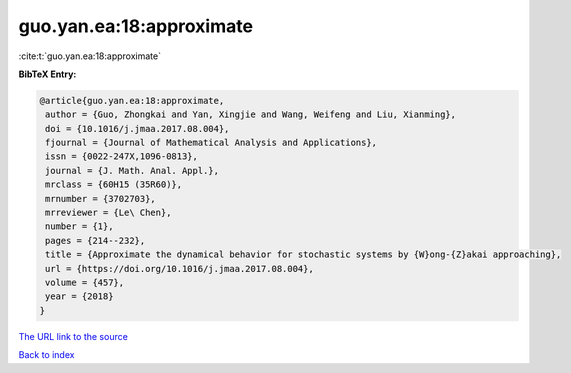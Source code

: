 guo.yan.ea:18:approximate
=========================

:cite:t:`guo.yan.ea:18:approximate`

**BibTeX Entry:**

.. code-block:: bibtex

   @article{guo.yan.ea:18:approximate,
    author = {Guo, Zhongkai and Yan, Xingjie and Wang, Weifeng and Liu, Xianming},
    doi = {10.1016/j.jmaa.2017.08.004},
    fjournal = {Journal of Mathematical Analysis and Applications},
    issn = {0022-247X,1096-0813},
    journal = {J. Math. Anal. Appl.},
    mrclass = {60H15 (35R60)},
    mrnumber = {3702703},
    mrreviewer = {Le\ Chen},
    number = {1},
    pages = {214--232},
    title = {Approximate the dynamical behavior for stochastic systems by {W}ong-{Z}akai approaching},
    url = {https://doi.org/10.1016/j.jmaa.2017.08.004},
    volume = {457},
    year = {2018}
   }
`The URL link to the source <ttps://doi.org/10.1016/j.jmaa.2017.08.004}>`_


`Back to index <../By-Cite-Keys.html>`_
